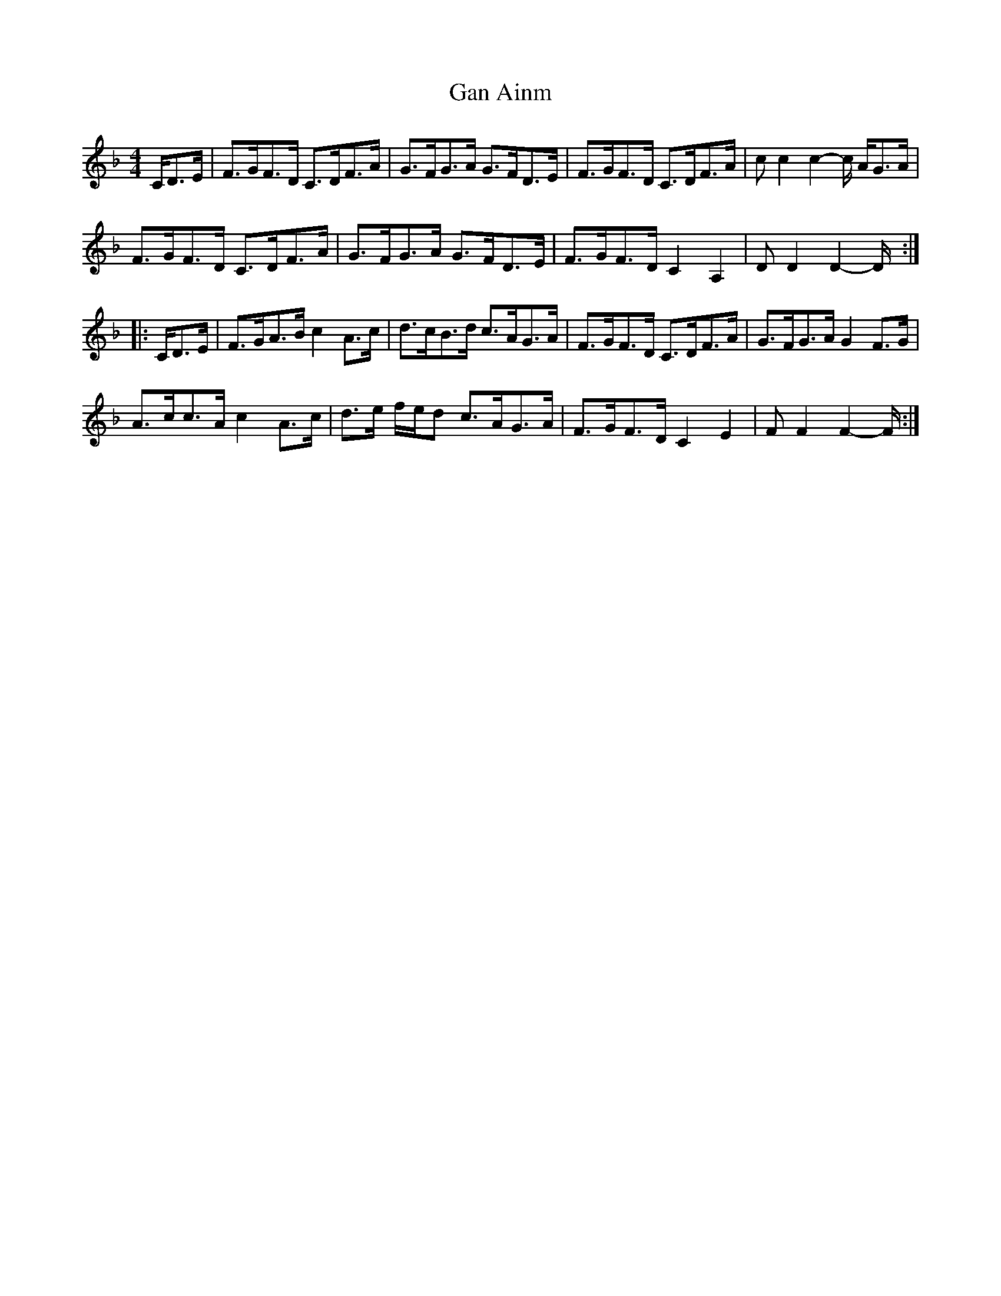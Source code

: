 X: 1
T: Gan Ainm
Z: bonnanza
S: https://thesession.org/tunes/5968#setting5968
R: hornpipe
M: 4/4
L: 1/8
K: Fmaj
C/D>E|F>GF>D C>DF>A|G>FG>A G>FD>E|F>GF>D C>DF>A|cc2c2-c/ A/G>A|
F>GF>D C>DF>A|G>FG>A G>FD>E|F>GF>D C2A,2|DD2D2-D/:|
|:C/D>E|F>GA>B c2A>c|d>cB>d c>AG>A|F>GF>D C>DF>A|G>FG>A G2F>G|
A>cc>A c2 A>c|d>e f/e/d c>AG>A|F>GF>D C2E2|FF2F2-F/:|
